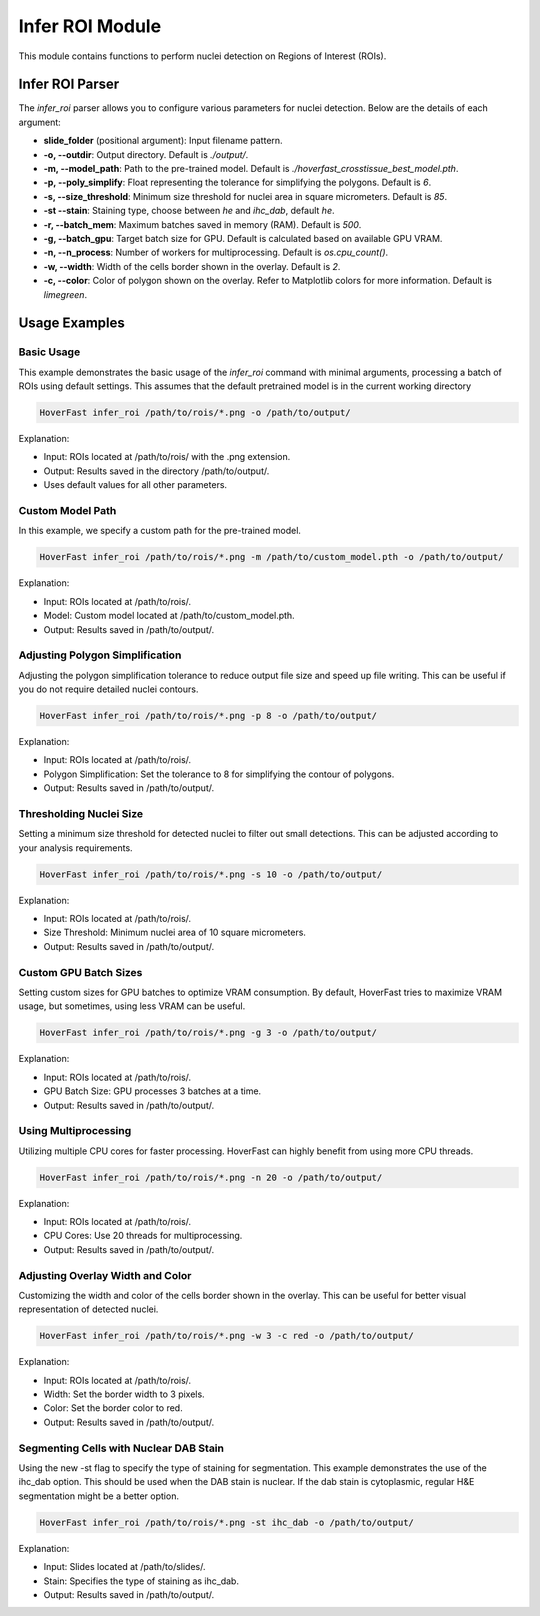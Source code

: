 Infer ROI Module
================

This module contains functions to perform nuclei detection on Regions of Interest (ROIs).

Infer ROI Parser
----------------

The `infer_roi` parser allows you to configure various parameters for nuclei detection. Below are the details of each argument:

- **slide_folder** (positional argument): Input filename pattern.
- **-o, --outdir**: Output directory. Default is `./output/`.
- **-m, --model_path**: Path to the pre-trained model. Default is `./hoverfast_crosstissue_best_model.pth`.
- **-p, --poly_simplify**: Float representing the tolerance for simplifying the polygons. Default is `6`.
- **-s, --size_threshold**: Minimum size threshold for nuclei area in square micrometers. Default is `85`.
- **-st --stain**: Staining type, choose between `he` and `ihc_dab`, default `he`.
- **-r, --batch_mem**: Maximum batches saved in memory (RAM). Default is `500`.
- **-g, --batch_gpu**: Target batch size for GPU. Default is calculated based on available GPU VRAM.
- **-n, --n_process**: Number of workers for multiprocessing. Default is `os.cpu_count()`.
- **-w, --width**: Width of the cells border shown in the overlay. Default is `2`.
- **-c, --color**: Color of polygon shown on the overlay. Refer to Matplotlib colors for more information. Default is `limegreen`.

Usage Examples
--------------

Basic Usage
^^^^^^^^^^^

This example demonstrates the basic usage of the `infer_roi` command with minimal arguments, processing a batch of ROIs using default settings.
This assumes that the default pretrained model is in the current working directory

.. code-block:: sh

    HoverFast infer_roi /path/to/rois/*.png -o /path/to/output/

Explanation:

- Input: ROIs located at /path/to/rois/ with the .png extension.
- Output: Results saved in the directory /path/to/output/.
- Uses default values for all other parameters.

Custom Model Path
^^^^^^^^^^^^^^^^^

In this example, we specify a custom path for the pre-trained model.

.. code-block:: sh

    HoverFast infer_roi /path/to/rois/*.png -m /path/to/custom_model.pth -o /path/to/output/

Explanation:

- Input: ROIs located at /path/to/rois/.
- Model: Custom model located at /path/to/custom_model.pth.
- Output: Results saved in /path/to/output/.

Adjusting Polygon Simplification
^^^^^^^^^^^^^^^^^^^^^^^^^^^^^^^^

Adjusting the polygon simplification tolerance to reduce output file size and speed up file writing. This can be useful if you do not require detailed nuclei contours.

.. code-block:: sh

    HoverFast infer_roi /path/to/rois/*.png -p 8 -o /path/to/output/

Explanation:

- Input: ROIs located at /path/to/rois/.
- Polygon Simplification: Set the tolerance to 8 for simplifying the contour of polygons.
- Output: Results saved in /path/to/output/.

Thresholding Nuclei Size
^^^^^^^^^^^^^^^^^^^^^^^^

Setting a minimum size threshold for detected nuclei to filter out small detections. This can be adjusted according to your analysis requirements.

.. code-block:: sh

    HoverFast infer_roi /path/to/rois/*.png -s 10 -o /path/to/output/

Explanation:

- Input: ROIs located at /path/to/rois/.
- Size Threshold: Minimum nuclei area of 10 square micrometers.
- Output: Results saved in /path/to/output/.

Custom GPU Batch Sizes
^^^^^^^^^^^^^^^^^^^^^^

Setting custom sizes for GPU batches to optimize VRAM consumption. By default, HoverFast tries to maximize VRAM usage, but sometimes, using less VRAM can be useful.

.. code-block:: sh

    HoverFast infer_roi /path/to/rois/*.png -g 3 -o /path/to/output/

Explanation:

- Input: ROIs located at /path/to/rois/.
- GPU Batch Size: GPU processes 3 batches at a time.
- Output: Results saved in /path/to/output/.

Using Multiprocessing
^^^^^^^^^^^^^^^^^^^^^

Utilizing multiple CPU cores for faster processing. HoverFast can highly benefit from using more CPU threads.

.. code-block:: sh

    HoverFast infer_roi /path/to/rois/*.png -n 20 -o /path/to/output/

Explanation:

- Input: ROIs located at /path/to/rois/.
- CPU Cores: Use 20 threads for multiprocessing.
- Output: Results saved in /path/to/output/.

Adjusting Overlay Width and Color
^^^^^^^^^^^^^^^^^^^^^^^^^^^^^^^^^

Customizing the width and color of the cells border shown in the overlay. This can be useful for better visual representation of detected nuclei.

.. code-block:: sh

    HoverFast infer_roi /path/to/rois/*.png -w 3 -c red -o /path/to/output/

Explanation:

- Input: ROIs located at /path/to/rois/.
- Width: Set the border width to 3 pixels.
- Color: Set the border color to red.
- Output: Results saved in /path/to/output/.

Segmenting Cells with Nuclear DAB Stain
^^^^^^^^^^^^^^^^^^^^^^^^^^^^^^^^^^^^^^^

Using the new -st flag to specify the type of staining for segmentation. This example demonstrates the use of the ihc_dab option. This should be used when the DAB stain is nuclear. If the dab stain is cytoplasmic, regular H&E segmentation might be a better option.

.. code-block:: sh

    HoverFast infer_roi /path/to/rois/*.png -st ihc_dab -o /path/to/output/

Explanation:

- Input: Slides located at /path/to/slides/.
- Stain: Specifies the type of staining as ihc_dab.
- Output: Results saved in /path/to/output/.